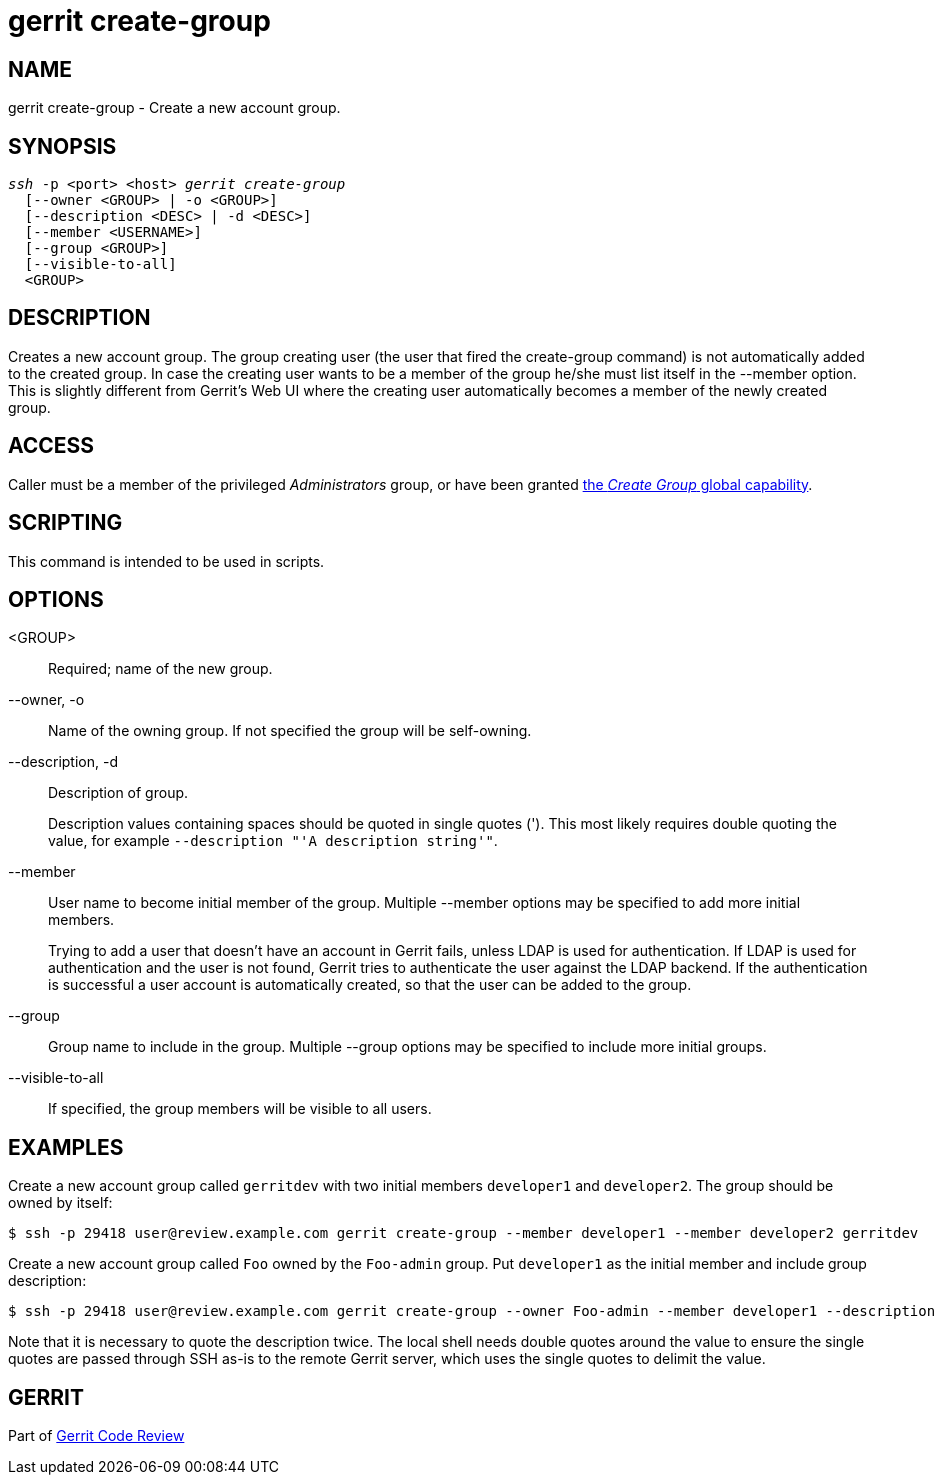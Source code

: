 gerrit create-group
===================

NAME
----
gerrit create-group - Create a new account group.

SYNOPSIS
--------
[verse]
'ssh' -p <port> <host> 'gerrit create-group'
  [--owner <GROUP> | -o <GROUP>]
  [--description <DESC> | -d <DESC>]
  [--member <USERNAME>]
  [--group <GROUP>]
  [--visible-to-all]
  <GROUP>

DESCRIPTION
-----------
Creates a new account group.  The group creating user (the user that
fired the create-group command) is not automatically added to
the created group.  In case the creating user wants to be a member of
the group he/she must list itself in the --member option.  This is
slightly different from Gerrit's Web UI where the creating user automatically
becomes a member of the newly created group.

ACCESS
------
Caller must be a member of the privileged 'Administrators' group,
or have been granted
link:access-control.html#capability_createGroup[the 'Create Group' global capability].

SCRIPTING
---------
This command is intended to be used in scripts.

OPTIONS
-------
<GROUP>::
	Required; name of the new group.

--owner, -o::
	Name of the owning group. If not specified the group will be self-owning.

--description, -d::
	Description of group.
+
Description values containing spaces should be quoted in single quotes
(').  This most likely requires double quoting the value, for example
`--description "'A description string'"`.

--member::
	User name to become initial member of the group.  Multiple --member
	options may be specified to add more initial members.
+
Trying to add a user that doesn't have an account in Gerrit fails,
unless LDAP is used for authentication. If LDAP is used for
authentication and the user is not found, Gerrit tries to authenticate
the user against the LDAP backend. If the authentication is successful
a user account is automatically created, so that the user can be added
to the group.

--group::
	Group name to include in the group.  Multiple --group options may
	be specified to include more initial groups.

--visible-to-all::
	If specified, the group members will be visible to all users.

EXAMPLES
--------
Create a new account group called `gerritdev` with two initial members
`developer1` and `developer2`.  The group should be owned by itself:

====
	$ ssh -p 29418 user@review.example.com gerrit create-group --member developer1 --member developer2 gerritdev
====

Create a new account group called `Foo` owned by the `Foo-admin` group.
Put `developer1` as the initial member and include group description:

====
	$ ssh -p 29418 user@review.example.com gerrit create-group --owner Foo-admin --member developer1 --description "'Foo description'" Foo
====

Note that it is necessary to quote the description twice.  The local
shell needs double quotes around the value to ensure the single quotes
are passed through SSH as-is to the remote Gerrit server, which uses
the single quotes to delimit the value.

GERRIT
------
Part of link:index.html[Gerrit Code Review]
